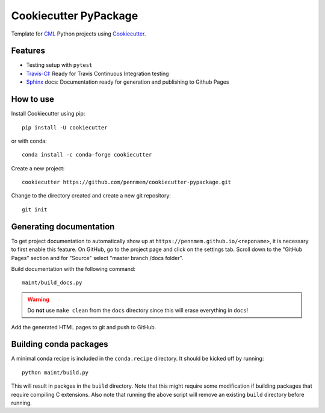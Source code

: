 ======================
Cookiecutter PyPackage
======================

Template for CML_ Python projects using Cookiecutter_.

.. _CML: http://memory.psych.upenn.edu/Main_Page
.. _Cookiecutter: https://github.com/audreyr/cookiecutter

Features
--------

* Testing setup with ``pytest``
* Travis-CI_: Ready for Travis Continuous Integration testing
* Sphinx_ docs: Documentation ready for generation and publishing to Github
  Pages

.. _Travis-CI: https://travis-ci.org/
.. _Sphinx: http://www.sphinx-doc.org/en/stable/

How to use
----------

Install Cookiecutter using pip::

    pip install -U cookiecutter

or with conda::

    conda install -c conda-forge cookiecutter

Create a new project::

    cookiecutter https://github.com/pennmem/cookiecutter-pypackage.git

Change to the directory created and create a new git repository::

    git init

Generating documentation
------------------------

To get project documentation to automatically show up at
``https://pennmem.github.io/<reponame>``, it is necessary to first enable this
feature. On GitHub, go to the project page and click on the settings tab. Scroll
down to the "GitHub Pages" section and for "Source" select "master branch /docs
folder".

Build documentation with the following command::

    maint/build_docs.py

.. warning::

   Do **not** use ``make clean`` from the ``docs`` directory since this will
   erase everything in ``docs``!

Add the generated HTML pages to git and push to GitHub.

Building conda packages
-----------------------

A minimal conda recipe is included in the ``conda.recipe`` directory. It should
be kicked off by running::

  python maint/build.py

This will result in packges in the ``build`` directory. Note that this might
require some modification if building packages that require compiling C
extensions. Also note that running the above script will remove an existing
``build`` directory before running.
